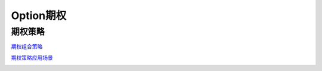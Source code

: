 ========================================
Option期权
========================================


期权策略
-----------------

`期权组合策略 <http://www.360doc.com/content/15/0209/03/21371159_447358106.shtml>`_

.. image:: pic/200323_optionStrategy.jpg


`期权策略应用场景 <https://xueqiu.com/5334398458/90110262>`_

.. image:: https://xqimg.imedao.com/15db6ea1aecebb03fe5679ff.jpg!custom660.jpg
.. image:: https://xqimg.imedao.com/15db6ea1ae3ed073fd3fbc3d.jpg!custom660.jpg

